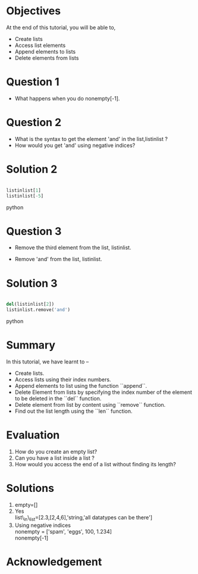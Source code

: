 #+LaTeX_CLASS: beamer
#+LaTeX_CLASS_OPTIONS: [presentation]
#+BEAMER_FRAME_LEVEL: 1

#+BEAMER_HEADER_EXTRA: \usetheme{Warsaw}\usecolortheme{default}\useoutertheme{infolines}\setbeamercovered{transparent}
#+COLUMNS: %45ITEM %10BEAMER_env(Env) %10BEAMER_envargs(Env Args) %4BEAMER_col(Col) %8BEAMER_extra(Extra)
#+PROPERTY: BEAMER_col_ALL 0.1 0.2 0.3 0.4 0.5 0.6 0.7 0.8 0.9 1.0 :ETC

#+LaTeX_CLASS: beamer
#+LaTeX_CLASS_OPTIONS: [presentation]

#+LaTeX_HEADER: \usepackage[english]{babel} \usepackage{ae,aecompl}
#+LaTeX_HEADER: \usepackage{mathpazo,courier,euler} \usepackage[scaled=.95]{helvet}

#+LaTeX_HEADER: \usepackage{listings}

#+LaTeX_HEADER:\lstset{language=Python, basicstyle=\ttfamily\bfseries,
#+LaTeX_HEADER:  commentstyle=\color{red}\itshape, stringstyle=\color{darkgreen},
#+LaTeX_HEADER:  showstringspaces=false, keywordstyle=\color{blue}\bfseries}

#+TITLE: 
#+AUTHOR: FOSSEE
#+DATE: 2010-09-14 Tue
#+EMAIL:     info@fossee.in

#+DESCRIPTION: 
#+KEYWORDS: 
#+LANGUAGE:  en
#+OPTIONS:   H:3 num:nil toc:nil \n:nil @:t ::t |:t ^:t -:t f:t *:t <:t
#+OPTIONS:   TeX:t LaTeX:nil skip:nil d:nil todo:nil pri:nil tags:not-in-toc


* 
  #+begin_latex
\begin{center}
\textcolor{blue}{Getting started with Lists}
\end{center}
\begin{center}
\includegraphics[scale=0.25]{../images/iitb-logo.png}\\
Developed by FOSSEE Team, IIT-Bombay. \\ 
Funded by National Mission on Education through ICT

MHRD, Govt. of India
\end{center}
#+end_latex
* Objectives
  At the end of this tutorial, you will be able to, 
  - Create lists
  - Access list elements
  - Append elements to lists
  - Delete elements from lists

* Question 1 
  - What happens when you do nonempty[-1].

* Question 2
  - What is the syntax to get the element 'and' 
     in the list,listinlist ?
  - How would you get 'and' using negative indices?

* Solution 2
  
#+begin_src python
  
  listinlist[1]
  listinlist[-5]

#+end_src python
* Question 3

  - Remove the third element from the list, listinlist.   

  - Remove 'and' from the list, listinlist.

* Solution 3
#+begin_src python
  
  del(listinlist[2])
  listinlist.remove('and')

#+end_src python
* Summary
  In this tutorial, we have learnt to –
  - Create lists.  
  - Access lists using their index numbers.
  - Append elements to list using the function ``append``.
  - Delete Element from lists by specifying the index number of the
    element to be deleted in the ``del`` function.  
  - Delete element from list by content using ``remove`` function.  
  - Find out the list length using the ``len`` function.
* Evaluation
  1. How do you create an empty list? 
  2. Can you have a list inside a list ? 
  3. How would you access the end of a list without finding its length?
* Solutions
  1. empty=[]
  2. Yes\\
     list\_in\_list=[2.3,[2,4,6],'string,'all datatypes can be there']
  3. Using negative indices\\
     nonempty = ['spam', 'eggs', 100, 1.234]\\
     nonempty[-1]
* Acknowledgement
#+begin_latex
 \begin{block}{}
  \begin{center}
  \textcolor{blue}{\Large THANK YOU!} 
  \end{center}
  \end{block}
\begin{block}{}
  \begin{center}
    For more Information, visit our website\\
    \url{http://fossee.in/}
  \end{center}  
  \end{block}
#+end_latex



